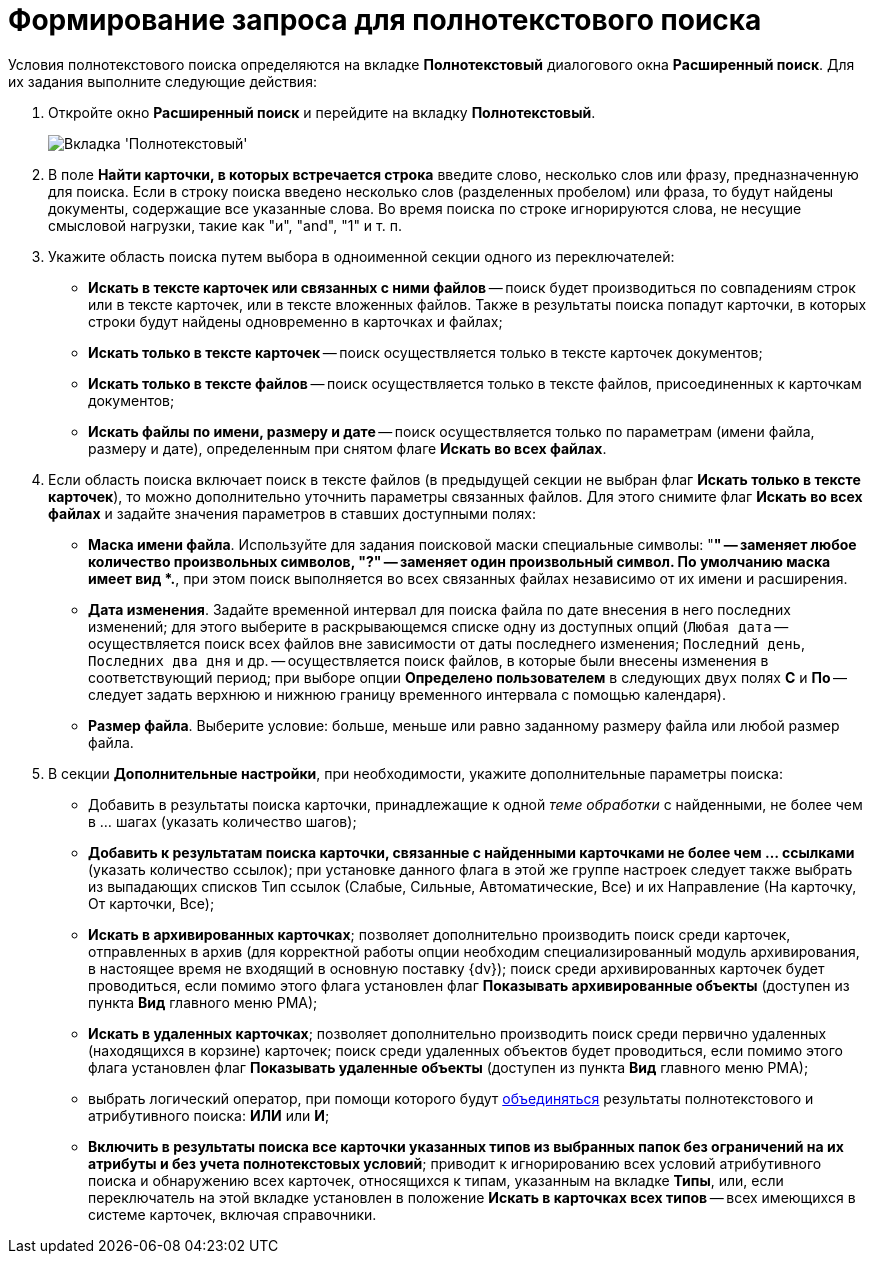 = Формирование запроса для полнотекстового поиска

Условия полнотекстового поиска определяются на вкладке *Полнотекстовый* диалогового окна *Расширенный поиск*. Для их задания выполните следующие действия:

. Откройте окно *Расширенный поиск* и перейдите на вкладку *Полнотекстовый*.
+
image::Windows_Advanced_Search.png[Вкладка 'Полнотекстовый']
. В поле *Найти карточки, в которых встречается строка* введите слово, несколько слов или фразу, предназначенную для поиска. Если в строку поиска введено несколько слов (разделенных пробелом) или фраза, то будут найдены документы, содержащие все указанные слова. Во время поиска по строке игнорируются слова, не несущие смысловой нагрузки, такие как "и", "and", "1" и т. п.
. Укажите область поиска путем выбора в одноименной секции одного из переключателей:
* *Искать в тексте карточек или связанных с ними файлов* -- поиск будет производиться по совпадениям строк или в тексте карточек, или в тексте вложенных файлов. Также в результаты поиска попадут карточки, в которых строки будут найдены одновременно в карточках и файлах;
* *Искать только в тексте карточек* -- поиск осуществляется только в тексте карточек документов;
* *Искать только в тексте файлов* -- поиск осуществляется только в тексте файлов, присоединенных к карточкам документов;
* *Искать файлы по имени, размеру и дате* -- поиск осуществляется только по параметрам (имени файла, размеру и дате), определенным при снятом флаге *Искать во всех файлах*.
. Если область поиска включает поиск в тексте файлов (в предыдущей секции не выбран флаг *Искать только в тексте карточек*), то можно дополнительно уточнить параметры связанных файлов. Для этого снимите флаг *Искать во всех файлах* и задайте значения параметров в ставших доступными полях:
* *Маска имени файла*. Используйте для задания поисковой маски специальные символы: "*" -- заменяет любое количество произвольных символов, "?" -- заменяет один произвольный символ. По умолчанию маска имеет вид *.*, при этом поиск выполняется во всех связанных файлах независимо от их имени и расширения.
* *Дата изменения*. Задайте временной интервал для поиска файла по дате внесения в него последних изменений; для этого выберите в раскрывающемся списке одну из доступных опций (`Любая дата` -- осуществляется поиск всех файлов вне зависимости от даты последнего изменения; `Последний день`, `Последних два дня` и др. -- осуществляется поиск файлов, в которые были внесены изменения в соответствующий период; при выборе опции *Определено пользователем* в следующих двух полях *С* и *По* -- следует задать верхнюю и нижнюю границу временного интервала с помощью календаря).
* *Размер файла*. Выберите условие: больше, меньше или равно заданному размеру файла или любой размер файла.
. В секции *Дополнительные настройки*, при необходимости, укажите дополнительные параметры поиска:
* Добавить в результаты поиска карточки, принадлежащие к одной _теме обработки_ с найденными, не более чем в ... шагах (указать количество шагов);
* *Добавить к результатам поиска карточки, связанные с найденными карточками не более чем ... ссылками* (указать количество ссылок); при установке данного флага в этой же группе настроек следует также выбрать из выпадающих списков Тип ссылок (Слабые, Сильные, Автоматические, Все) и их Направление (На карточку, От карточки, Все);
* *Искать в архивированных карточках*; позволяет дополнительно производить поиск среди карточек, отправленных в архив (для корректной работы опции необходим специализированный модуль архивирования, в настоящее время не входящий в основную поставку {dv}); поиск среди архивированных карточек будет проводиться, если помимо этого флага установлен флаг *Показывать архивированные объекты* (доступен из пункта *Вид* главного меню РМА);
* *Искать в удаленных карточках*; позволяет дополнительно производить поиск среди первично удаленных (находящихся в корзине) карточек; поиск среди удаленных объектов будет проводиться, если помимо этого флага установлен флаг *Показывать удаленные объекты* (доступен из пункта *Вид* главного меню РМА);
* выбрать логический оператор, при помощи которого будут xref:Search_merge_fulltext_attr_results.adoc[объединяться] результаты полнотекстового и атрибутивного поиска: *ИЛИ* или *И*;
* *Включить в результаты поиска все карточки указанных типов из выбранных папок без ограничений на их атрибуты и без учета полнотекстовых условий*; приводит к игнорированию всех условий атрибутивного поиска и обнаружению всех карточек, относящихся к типам, указанным на вкладке *Типы*, или, если переключатель на этой вкладке установлен в положение *Искать в карточках всех типов* -- всех имеющихся в системе карточек, включая справочники.

